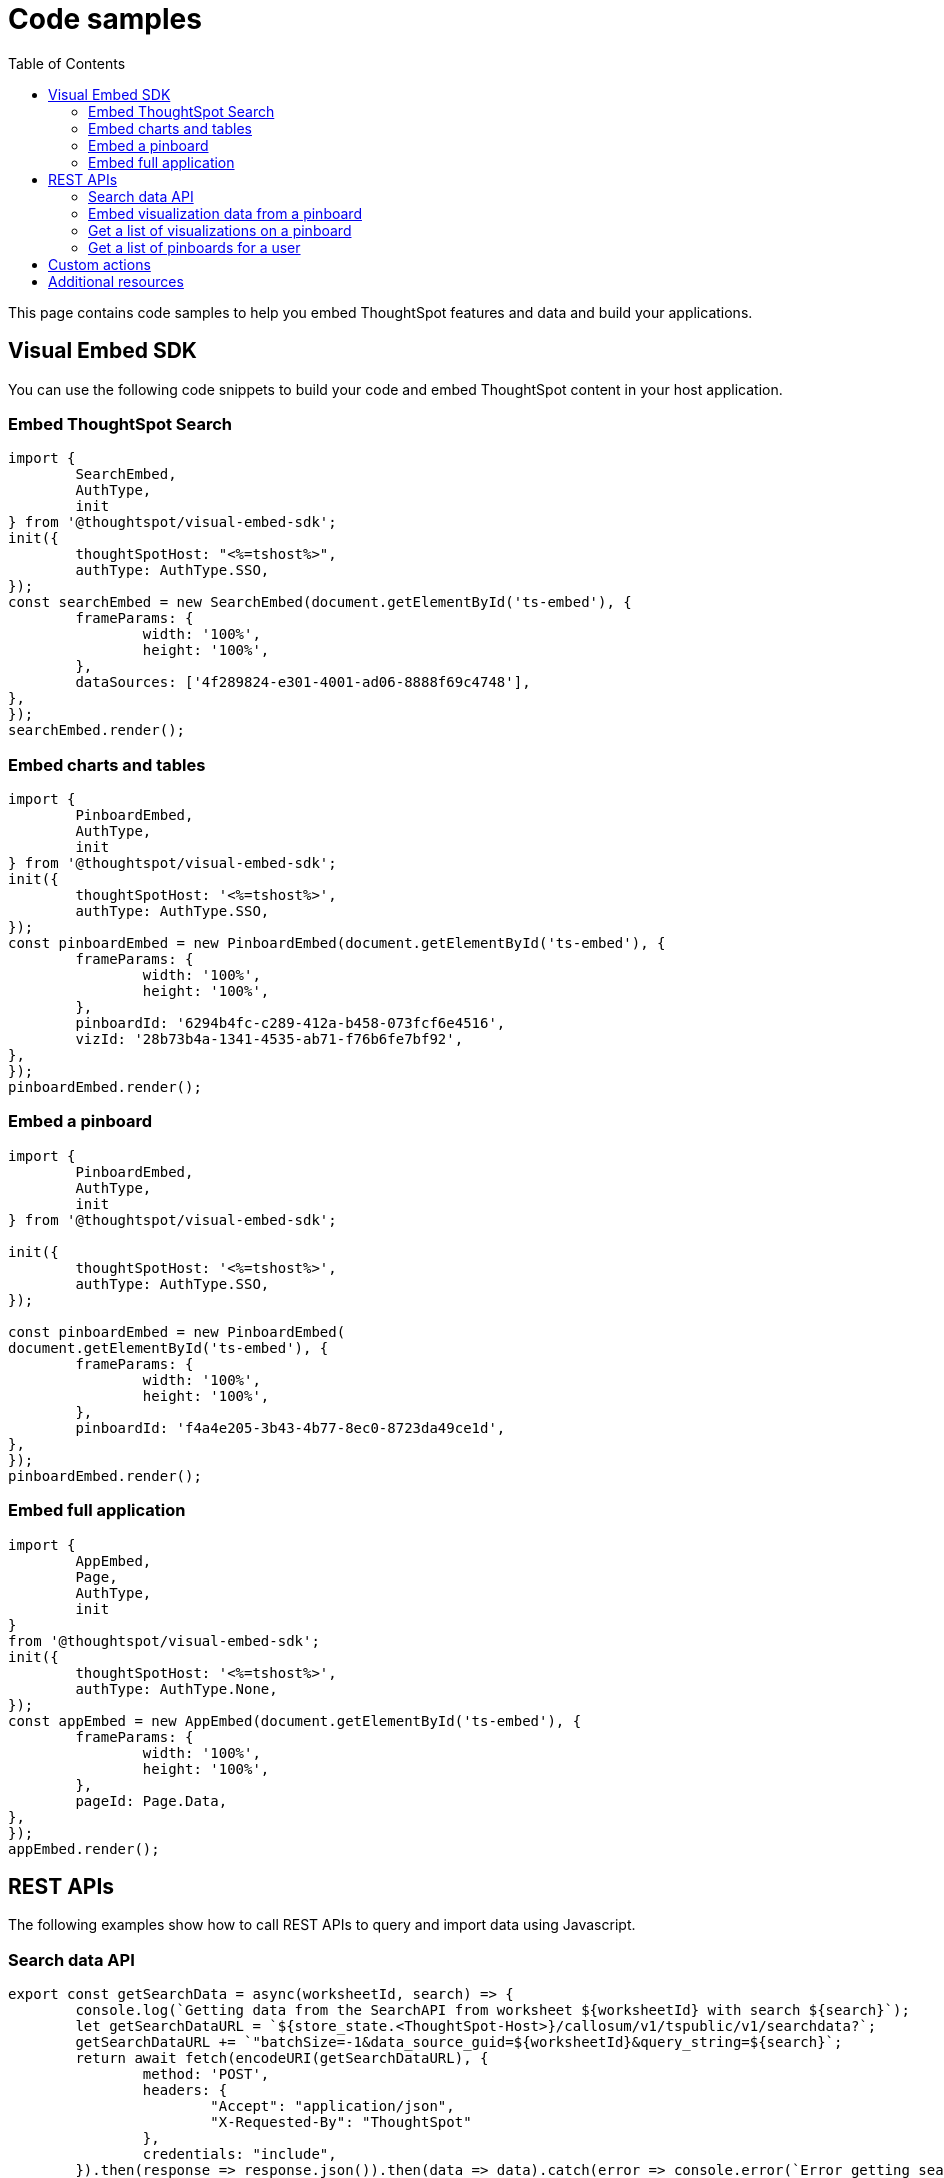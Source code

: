 = Code samples
:toc: true

:page-title: Code samples
:page-pageid: code-samples
:page-description: Code samples

This page contains code samples to help you embed ThoughtSpot features and data and build your applications.

== Visual Embed SDK 

You can use the following code snippets to build your code and embed ThoughtSpot content in your host  application.

=== Embed ThoughtSpot Search

[source,javascript]
----
import {
	SearchEmbed,
	AuthType,
	init
} from '@thoughtspot/visual-embed-sdk';
init({
	thoughtSpotHost: "<%=tshost%>",
	authType: AuthType.SSO,
});
const searchEmbed = new SearchEmbed(document.getElementById('ts-embed'), {
	frameParams: {
		width: '100%',
		height: '100%',
	},
	dataSources: ['4f289824-e301-4001-ad06-8888f69c4748'],
},
});
searchEmbed.render();
----


=== Embed charts and tables

[source,javascript]
----
import {
	PinboardEmbed,
	AuthType,
	init
} from '@thoughtspot/visual-embed-sdk';
init({
	thoughtSpotHost: '<%=tshost%>',
	authType: AuthType.SSO,
});
const pinboardEmbed = new PinboardEmbed(document.getElementById('ts-embed'), {
	frameParams: {
		width: '100%',
		height: '100%',
	},
	pinboardId: '6294b4fc-c289-412a-b458-073fcf6e4516',
	vizId: '28b73b4a-1341-4535-ab71-f76b6fe7bf92',
},
});
pinboardEmbed.render();
----

=== Embed a pinboard

[source,javascript]
----
import {
	PinboardEmbed,
	AuthType,
	init
} from '@thoughtspot/visual-embed-sdk';

init({
	thoughtSpotHost: '<%=tshost%>',
	authType: AuthType.SSO,
});

const pinboardEmbed = new PinboardEmbed(
document.getElementById('ts-embed'), {
	frameParams: {
		width: '100%',
		height: '100%',
	},
	pinboardId: 'f4a4e205-3b43-4b77-8ec0-8723da49ce1d',
},
});
pinboardEmbed.render();
----

=== Embed full application

[source,javascript]
----
import {
	AppEmbed,
	Page,
	AuthType,
	init
}
from '@thoughtspot/visual-embed-sdk';
init({
	thoughtSpotHost: '<%=tshost%>',
	authType: AuthType.None,
});
const appEmbed = new AppEmbed(document.getElementById('ts-embed'), {
	frameParams: {
		width: '100%',
		height: '100%',
	},
	pageId: Page.Data,
},
});
appEmbed.render();
----

== REST APIs

The following examples show how to call REST APIs to query and import data using Javascript. 

=== Search data API

[source,javascript]
----
export const getSearchData = async(worksheetId, search) => {
	console.log(`Getting data from the SearchAPI from worksheet ${worksheetId} with search ${search}`);
	let getSearchDataURL = `${store_state.<ThoughtSpot-Host>}/callosum/v1/tspublic/v1/searchdata?`;
	getSearchDataURL += `"batchSize=-1&data_source_guid=${worksheetId}&query_string=${search}`;
	return await fetch(encodeURI(getSearchDataURL), {
		method: 'POST',
		headers: {
			"Accept": "application/json",
			"X-Requested-By": "ThoughtSpot"
		},
		credentials: "include",
	}).then(response => response.json()).then(data => data).catch(error => console.error(`Error getting search data ${error}`));
}
----
=== Embed visualization data from a pinboard

[source,javascript]
---- 
export const getPinboardData = async(pinboardId, vizIds) => {
	console.log(`Getting data from pinboard ${pinboardId} and visualization(s) ${vizIds}`)
	let getPinboardDataURL = `${store_state.<ThoughtSpot-Host>}/callosum/v1/tspublic/v1/pinboarddata?batchSize=-1&id=${pinboardId}`;
	if(vizIds) { // if vizIds were specified, they are optional
		if(!(Array.isArray(vizIds))) { // assume is a string and convert to an array.
			vizIds = [vizIds];
		}
		// TODO add handling for invalid types.  Currently only support string and array.
		const formattedVizIds = `["${vizIds.join('","')}"]`;
		getPinboardDataURL += '&vizid=' + formattedVizIds;
	}
	return await fetch(encodeURI(getPinboardDataURL), {
		method: 'POST',
		headers: {
			"Accept": "application/json",
			"X-Requested-By": "ThoughtSpot"
		},
		credentials: "include"
	}).then(response => response.json()).then(data => data).catch(error => {
		console.error(`Unable to get the visualization list for pinboard ${pinboardId}: ${error}`);
	});
}
----
=== Get a list of visualizations on a pinboard

[source,javascript]
----
export const getVisualizationList = async(pinboardId) => {
	const vizMetadataListURL = store_state. < ThoughtSpot - Host > +"/callosum/v1/tspublic/v1/metadata/listvizheaders?id=" + pinboardId;
	return await fetch(vizMetadataListURL, {
		method: 'GET',
		headers: {
			"Accept": "application/json",
			"X-Requested-By": "ThoughtSpot"
		},
		credentials: "include"
	}).then(response => response.json()).then(data => data).catch(error => {
		console.error("Unable to get the visualization list for pinboard " + pinboardId + ": " + error)
	});
}
----

=== Get a list of pinboards for a user

[source,javascript]
----
export const getPinboardList = async() => {
	// Returns the list of pinboards so the user can display them.
	const pinboardMetadataListURL = store_state. < ThoughtSpot - Host > +"/callosum/v1/tspublic/v1/metadata/listobjectheaders?" + "type=PINBOARD_ANSWER_BOOK" + "&batchsize=-1";
	return await fetch(pinboardMetadataListURL, {
		method: 'GET',
		headers: {
			"Accept": "application/json",
			"X-Requested-By": "ThoughtSpot"
		},
		credentials: "include"
	}).then(response => response.json()).then(data => data).catch(error => {
		console.error("Unable to get the pinboard list: " + error)
	});
}
----

== Custom actions

See the following articles:

* xref:push-data-to-external-app.adoc[Callback custom action workflow]

* xref:callback-response-payload.adoc[Custom action response payload]

== Additional resources

* xref:home.adoc[Developer documentation]

* xref:rest-api-reference.adoc[REST API Reference Guide]

* link:{{visualEmbedSDKPrefix}}/modules.html[Visual Embed SDK Reference Guide, window=_blank]

* link:https://developers.thoughtspot.com/guides[Tutorials, window=_blank]

* link:https://github.com/thoughtspot/visual-embed-sdk[SDK and developer toolkit, window=_blank]

* link:https://github.com/thoughtspot/ts_rest_api_and_tml_tools[REST API examples, window=_blank]

